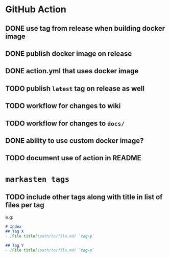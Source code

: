 * GitHub Action
** DONE use tag from release when building docker image
** DONE publish docker image on release
** DONE action.yml that uses docker image
** TODO publish ~latest~ tag on release as well
** TODO workflow for changes to wiki
** TODO workflow for changes to ~docs/~
** DONE ability to use custom docker image?
** TODO document use of action in README
* ~markasten tags~
** TODO include other tags along with title in list of files per tag
e.g:
#+begin_src markdown
# Index
## Tag X
- [File title](path/to/file.md) `tag-y`

## Tag Y
- [File title](path/to/file.md) `tag-x`
#+end_src
